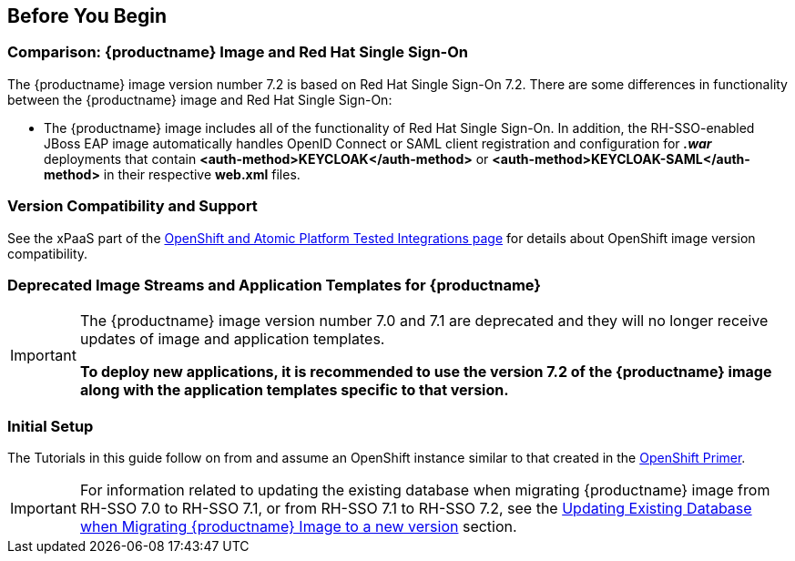 == Before You Begin

=== Comparison: {productname} Image and Red Hat Single Sign-On
The {productname} image version number 7.2 is based on Red Hat Single Sign-On 7.2. There are some differences in functionality between the {productname} image and Red Hat Single Sign-On:

* The {productname} image includes all of the functionality of Red Hat Single Sign-On. In addition, the RH-SSO-enabled JBoss EAP image automatically handles OpenID Connect or SAML client registration and configuration for *_.war_* deployments that contain *<auth-method>KEYCLOAK</auth-method>* or *<auth-method>KEYCLOAK-SAML</auth-method>* in their respective *web.xml* files.

=== Version Compatibility and Support
See the xPaaS part of the https://access.redhat.com/articles/2176281[OpenShift and Atomic Platform Tested Integrations page] for details about OpenShift image version compatibility.

=== Deprecated Image Streams and Application Templates for {productname}

[IMPORTANT]
====
The {productname} image version number 7.0 and 7.1 are deprecated and they will no longer receive updates of image and application templates.

*To deploy new applications, it is recommended to use the version 7.2 of the {productname} image along with the application templates specific to that version.*
====

=== Initial Setup
The Tutorials in this guide follow on from and assume an OpenShift instance similar to that created in the https://access.redhat.com/documentation/en/red-hat-xpaas/0/single/openshift-primer[OpenShift Primer].

[IMPORTANT]
====
For information related to updating the existing database when migrating {productname} image from RH-SSO 7.0 to RH-SSO 7.1, or from RH-SSO 7.1 to RH-SSO 7.2, see the xref:../tutorials/tutorials.adoc#upgrading-sso-db-from-70-to-71[Updating Existing Database when Migrating {productname} Image to a new version] section.
====

